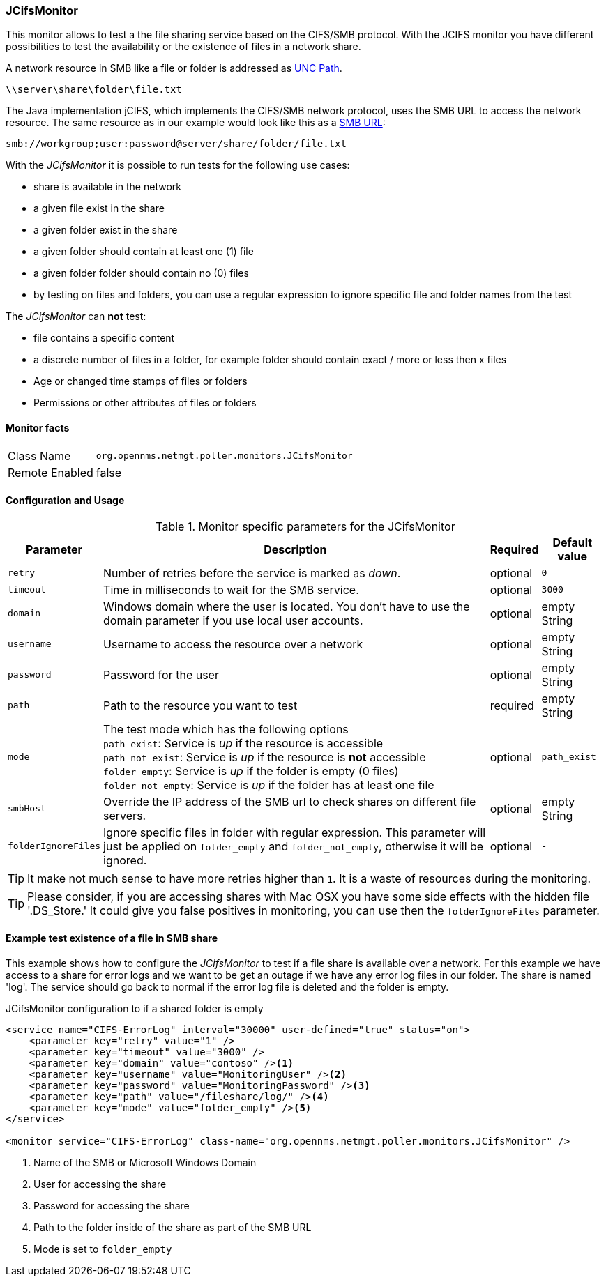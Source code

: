 
=== JCifsMonitor
This monitor allows to test a the file sharing service based on the CIFS/SMB protocol.
With the JCIFS monitor you have different possibilities to test the availability or the existence of files in a network share.

A network resource in SMB like a file or folder is addressed as link:https://en.wikipedia.org/wiki/Path_%28computing%29#Uniform_Naming_Convention[UNC Path].

 \\server\share\folder\file.txt

The Java implementation jCIFS, which implements the CIFS/SMB network protocol, uses the SMB URL to access the network resource.
The same resource as in our example would look like this as a link:http://www.iana.org/assignments/uri-schemes/prov/smb[SMB URL]:

 smb://workgroup;user:password@server/share/folder/file.txt

With the _JCifsMonitor_ it is possible to run tests for the following use cases:

* share is available in the network
* a given file exist in the share
* a given folder exist in the share
* a given folder should contain at least one (1) file
* a given folder folder should contain no (0) files
* by testing on files and folders, you can use a regular expression to ignore specific file and folder names from the test

The _JCifsMonitor_ can *not* test:

* file contains a specific content
* a discrete number of files in a folder, for example folder should contain exact / more or less then x files
* Age or changed time stamps of files or folders
* Permissions or other attributes of files or folders

==== Monitor facts

[options="autowidth"]
|===
| Class Name     | `org.opennms.netmgt.poller.monitors.JCifsMonitor`
| Remote Enabled | false
|===

==== Configuration and Usage

.Monitor specific parameters for the JCifsMonitor
[options="header, autowidth"]
|===
| Parameter           | Description                                                                                     | Required | Default value
| `retry`             | Number of retries before the service is marked as _down_.                                       | optional | `0`
| `timeout`           | Time in milliseconds to wait for the SMB service.                                               | optional | `3000`
| `domain`            | Windows domain where the user is located. You don't have to use the domain parameter if you use
                        local user accounts.                                                                            | optional | empty String
| `username`          | Username to access the resource over a network                                                  | optional | empty String
| `password`          | Password for the user                                                                           | optional | empty String
| `path`              | Path to the resource you want to test                                                           | required | empty String
| `mode`              | The test mode which has the following options +
                        `path_exist`: Service is _up_ if the resource is accessible +
                        `path_not_exist`: Service is _up_ if the resource is *not* accessible +
                        `folder_empty`: Service is _up_ if the folder is empty (0 files) +
                        `folder_not_empty`: Service is _up_ if the folder has at least one file                         | optional | `path_exist`
| `smbHost`           | Override the IP address of the SMB url to check shares on different file servers.               | optional | empty String
| `folderIgnoreFiles` | Ignore specific files in folder with regular expression. This parameter will just be applied on
                        `folder_empty` and `folder_not_empty`, otherwise it will be ignored.                            | optional | `-`
|===

TIP: It make not much sense to have more retries higher than `1`.
     It is a waste of resources during the monitoring.

TIP: Please consider, if you are accessing shares with Mac OSX you have some side effects with the hidden file '.DS_Store.'
     It could give you false positives in monitoring, you can use then the `folderIgnoreFiles` parameter.

==== Example test existence of a file in SMB share
This example shows how to configure the _JCifsMonitor_ to test if a file share is available over a network.
For this example we have access to a share for error logs and we want to be get an outage if we have any error log files in our folder.
The share is named 'log'.
The service should go back to normal if the error log file is deleted and the folder is empty.

.JCifsMonitor configuration to if a shared folder is empty
[source, xml]
----
<service name="CIFS-ErrorLog" interval="30000" user-defined="true" status="on">
    <parameter key="retry" value="1" />
    <parameter key="timeout" value="3000" />
    <parameter key="domain" value="contoso" /><1>
    <parameter key="username" value="MonitoringUser" /><2>
    <parameter key="password" value="MonitoringPassword" /><3>
    <parameter key="path" value="/fileshare/log/" /><4>
    <parameter key="mode" value="folder_empty" /><5>
</service>

<monitor service="CIFS-ErrorLog" class-name="org.opennms.netmgt.poller.monitors.JCifsMonitor" />
----
<1> Name of the SMB or Microsoft Windows Domain
<2> User for accessing the share
<3> Password for accessing the share
<4> Path to the folder inside of the share as part of the SMB URL
<5> Mode is set to `folder_empty`
